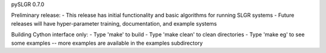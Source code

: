 pySLGR 0.7.0

Preliminary release:
- This release has initial functionality and basic algorithms for running SLGR systems 
- Future releases will have hyper-parameter training, documentation, and example systems

Building Cython interface only:
- Type 'make' to build
- Type 'make clean' to clean directories
- Type 'make eg' to see some examples -- more examples are available in the examples subdirectory


